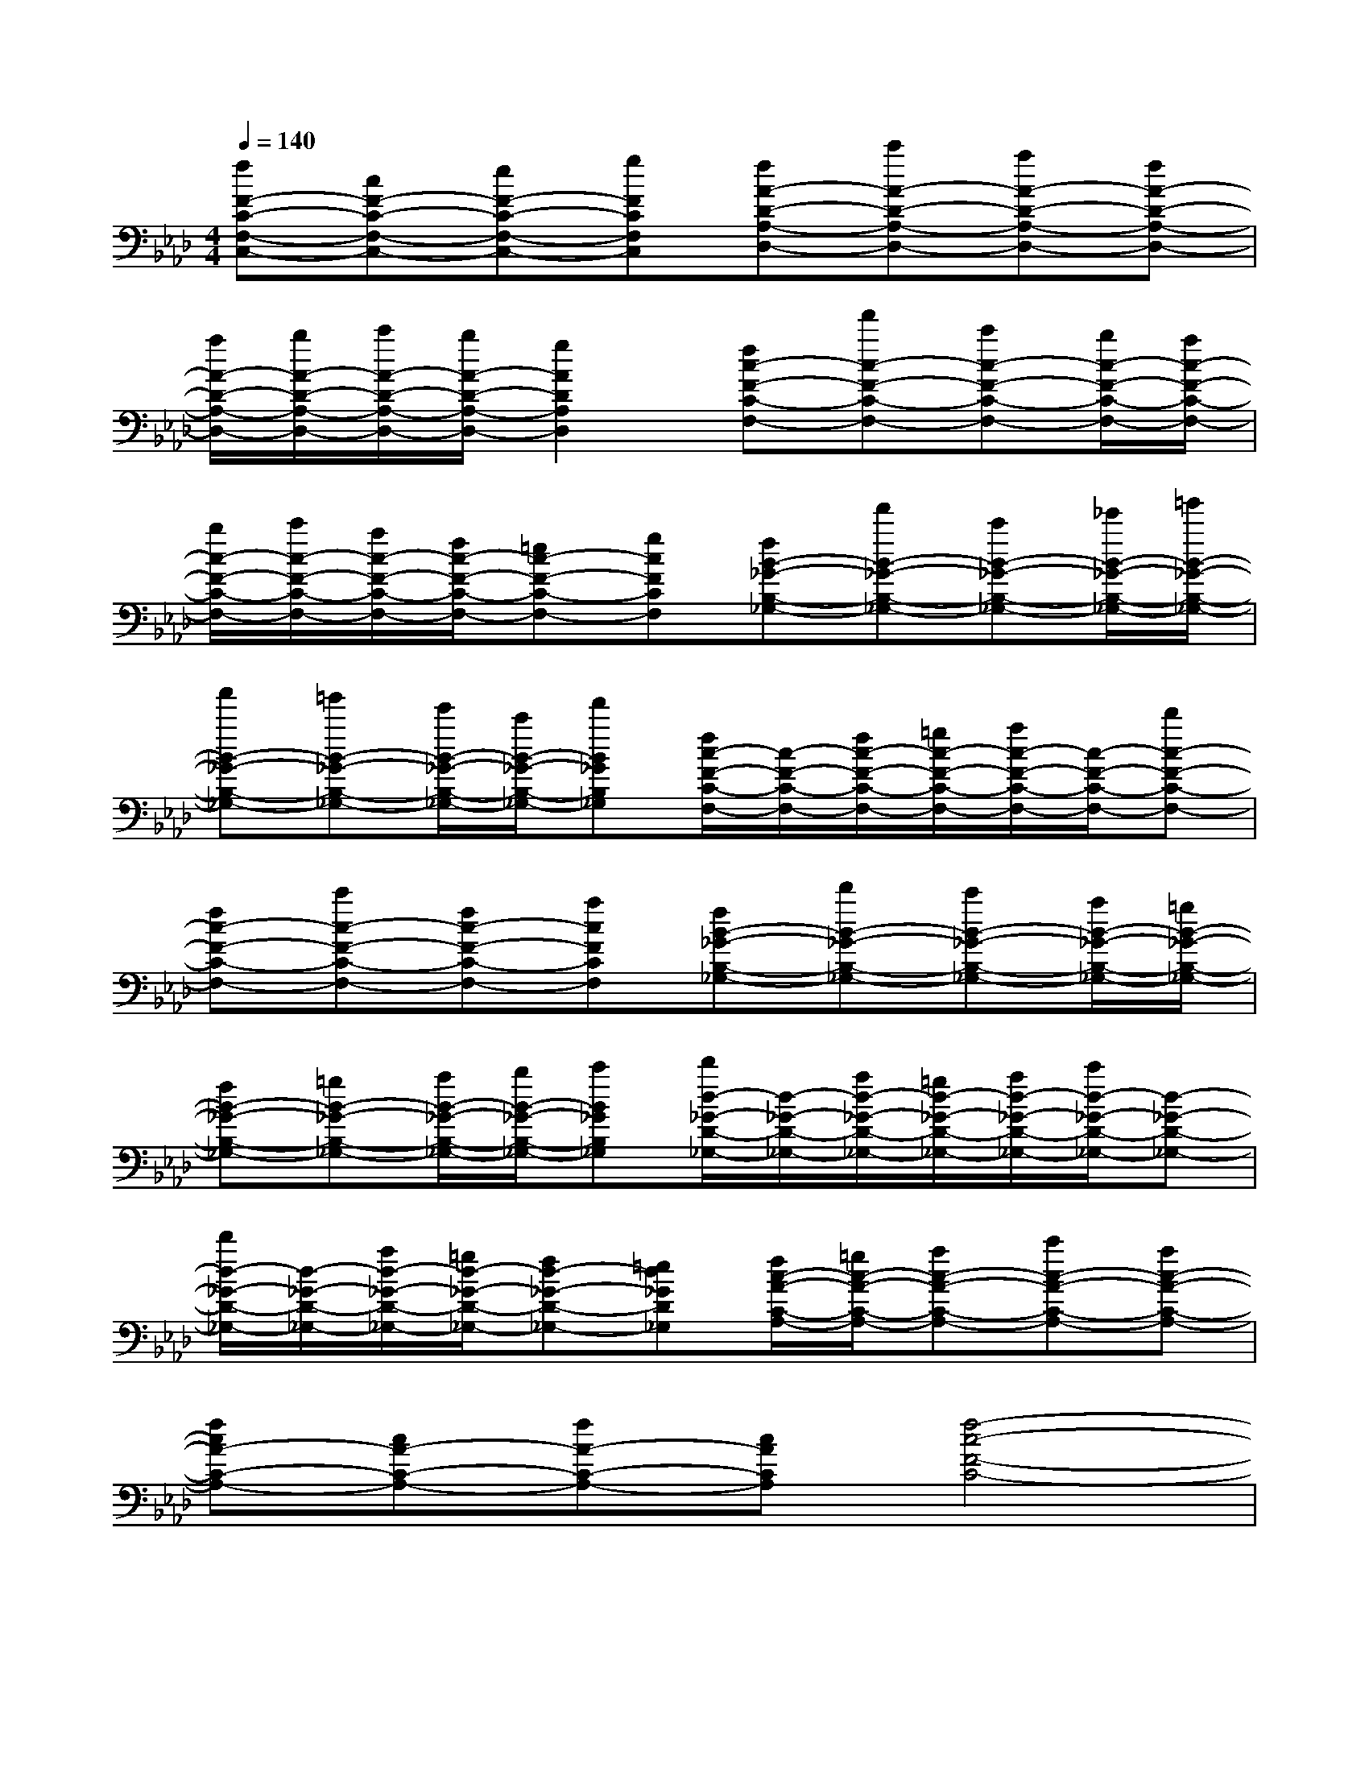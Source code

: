 X:1
T:
M:4/4
L:1/8
Q:1/4=140
K:Ab%4flats
V:1
[fF-C-F,-C,-][cF-C-F,-C,-][eF-C-F,-C,-][gFCF,C,][fA-D-A,-D,-][c'A-D-A,-D,-][aA-D-A,-D,-][fA-D-A,-D,-]|
[a/2A/2-D/2-A,/2-D,/2-][b/2A/2-D/2-A,/2-D,/2-][c'/2A/2-D/2-A,/2-D,/2-][b/2A/2-D/2-A,/2-D,/2-][g2A2D2A,2D,2][fc-F-C-F,-][f'c-F-C-F,-][c'c-F-C-F,-][b/2c/2-F/2-C/2-F,/2-][a/2c/2-F/2-C/2-F,/2-]|
[b/2c/2-F/2-C/2-F,/2-][c'/2c/2-F/2-C/2-F,/2-][a/2c/2-F/2-C/2-F,/2-][f/2c/2-F/2-C/2-F,/2-][=ec-F-C-F,-][gcFCF,][fB-_G-B,-_G,-][f'B-_G-B,-_G,-][c'B-_G-B,-_G,-][_e'/2B/2-_G/2-B,/2-_G,/2-][=g'/2B/2-_G/2-B,/2-_G,/2-]|
[a'B-_G-B,-_G,-][=g'B-_G-B,-_G,-][e'/2B/2-_G/2-B,/2-_G,/2-][c'/2B/2-_G/2-B,/2-_G,/2-][f'B_GB,_G,][f/2c/2-F/2-C/2-F,/2-][c/2-F/2-C/2-F,/2-][f/2c/2-F/2-C/2-F,/2-][=g/2c/2-F/2-C/2-F,/2-][a/2c/2-F/2-C/2-F,/2-][c/2-F/2-C/2-F,/2-][d'c-F-C-F,-]|
[fc-F-C-F,-][c'c-F-C-F,-][fc-F-C-F,-][acFCF,][fB-_G-B,-_G,-][d'B-_G-B,-_G,-][c'B-_G-B,-_G,-][a/2B/2-_G/2-B,/2-_G,/2-][=g/2B/2-_G/2-B,/2-_G,/2-]|
[fB-_G-B,-_G,-][=gB-_G-B,-_G,-][a/2B/2-_G/2-B,/2-_G,/2-][b/2B/2-_G/2-B,/2-_G,/2-][c'B_GB,_G,][d'/2d/2-_G/2-D/2-_G,/2-][d/2-_G/2-D/2-_G,/2-][a/2d/2-_G/2-D/2-_G,/2-][=g/2d/2-_G/2-D/2-_G,/2-][a/2d/2-_G/2-D/2-_G,/2-][c'/2d/2-_G/2-D/2-_G,/2-][d-_G-D-_G,-]|
[d'/2d/2-_G/2-D/2-_G,/2-][d/2-_G/2-D/2-_G,/2-][a/2d/2-_G/2-D/2-_G,/2-][=g/2d/2-_G/2-D/2-_G,/2-][fd-_G-D-_G,-][=ed_GD_G,][f/2c/2-A/2-C/2-A,/2-][=g/2c/2-A/2-C/2-A,/2-][ac-A-C-A,-][c'c-A-C-A,-][ac-A-C-A,-]|
[fcA-C-A,-][cA-C-A,-][fA-C-A,-][cACA,][f4-c4-F4-C4-]|
[f'4f4c4F4C4][a4-d4-A4-D4-]|
[d'4a4d4A4D4][_e4-B4-E4-B,4-]|
[e'4e4B4E4B,4][d'4d4-B4-D4-B,4-]|
[b4d4B4D4B,4][F4-C4-F,4-C,4-]|
[f4F4C4F,4C,4][A4-D4-A,4-D,4-]|
[e4A4D4A,4D,4][c4-F4-C4-F,4-]|
[a4c4F4C4F,4][_g4B4-_G4-B,4-_G,4-]|
[e4B4_G4B,4_G,4]f/2x/2f/2=g/2a/2g/2e